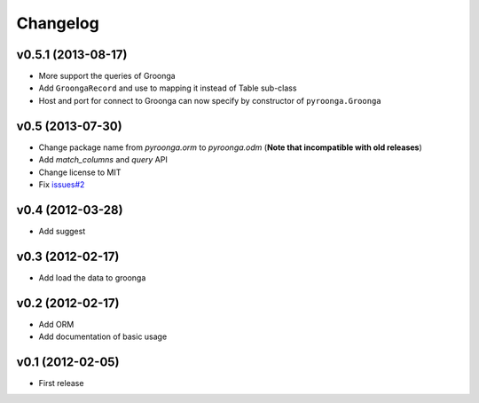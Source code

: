 Changelog
---------

v0.5.1 (2013-08-17)
^^^^^^^^^^^^^^^^^^^

- More support the queries of Groonga
- Add ``GroongaRecord`` and use to mapping it instead of Table sub-class
- Host and port for connect to Groonga can now specify by constructor of ``pyroonga.Groonga``

v0.5 (2013-07-30)
^^^^^^^^^^^^^^^^^

- Change package name from `pyroonga.orm` to `pyroonga.odm` (**Note that incompatible with old releases**)
- Add `match_columns` and `query` API
- Change license to MIT
- Fix `issues#2 <https://github.com/naoina/pyroonga/issues/2>`_

v0.4 (2012-03-28)
^^^^^^^^^^^^^^^^^

- Add suggest

v0.3 (2012-02-17)
^^^^^^^^^^^^^^^^^

- Add load the data to groonga

v0.2 (2012-02-17)
^^^^^^^^^^^^^^^^^

- Add ORM
- Add documentation of basic usage

v0.1 (2012-02-05)
^^^^^^^^^^^^^^^^^

- First release
